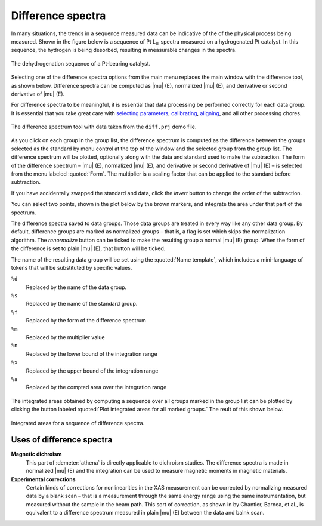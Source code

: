 .. _diff-sec:

Difference spectra
==================

In many situations, the trends in a sequence measured data can be
indicative of the of the physical process being measured. Shown in the
figure below is a sequence of Pt L\ :sub:`III` spectra measured on a
hydrogenated Pt catalyst. In this sequence, the hydrogen is being
desorbed, resulting in measurable changes in the spectra.

.. _fig-diff-mu:


.. figure:: ../../_images/diff_mu.png
   :target: ../_images/diff_mu.png
   :width: 45%
   :align: center

   The dehydrogenation sequence of a Pt-bearing catalyst.

Selecting one of the difference spectra options from the main menu
replaces the main window with the difference tool, as shown below.
Difference spectra can be computed as |mu| (E), normalized |mu| (E),
and derivative or second derivative of |mu| (E).

For difference spectra to be meaningful, it is essential that data
processing be performed correctly for each data group. It is essential
that you take great care with `selecting parameters
<../params/constrain.html>`__, `calibrating <../process/cal.html>`__,
`aligning <../process/align.html>`__, and all other processing chores.

.. _fig-diff:

.. figure:: ../../_images/diff.png
   :target: ../_images/diff.png
   :width: 65%
   :align: center

   The difference spectrum tool with data taken from the ``diff.prj``
   demo file.

As you click on each group in the group list, the difference spectrum
is computed as the difference between the groups selected as the
standard by menu control at the top of the window and the selected
group from the group list. The difference spectrum will be plotted,
optionally along with the data and standard used to make the
subtraction. The form of the difference spectrum – |mu| (E),
normalized |mu| (E), and derivative or second derivative of |mu| (E) –
is selected from the menu labeled :quoted:`Form`. The multiplier is a
scaling factor that can be applied to the standard before subtraction.

If you have accidentally swapped the standard and data, click the
:title:`invert` button to change the order of the subtraction.

You can select two points, shown in the plot below by the brown markers,
and integrate the area under that part of the spectrum.

The difference spectra saved to data groups. Those data groups are
treated in every way like any other data group. By default, difference
groups are marked as normalized groups – that is, a flag is set which
skips the normalization algorithm. The :title:`renormalize` button can
be ticked to make the resulting group a normal |mu| (E) group. When
the form of the difference is set to plain |mu| (E), that button will
be ticked.

The name of the resulting data group will be set using the
:quoted:`Name template`, which includes a mini-language of tokens that
will be substituted by specific values.

``%d``
    Replaced by the name of the data group.
``%s``
    Replaced by the name of the standard group.
``%f``
    Replaced by the form of the difference spectrum
``%m``
    Replaced by the multiplier value
``%n``
    Replaced by the lower bound of the integration range
``%x``
    Replaced by the upper bound of the integration range
``%a``
    Replaced by the compted area over the integration range


.. subfigstart::

.. _fig-diff-diff:
   
.. figure:: ../../_images/diff_diff.png
   :target: ../_images/diff_diff.png
   :width: 100%

.. _fig-diff-diffsequence:
   
.. figure:: ../../_images/diff_diffsequence.png
   :target: ../_images/diff_diffsequence.png
   :width: 100%

.. subfigend::
   :width: 0.4
   :label: fig-diffdiff

   (Left) The difference spectra between the first group in the list and
   the current group in the screenshot of the difference tool. (Right) The
   difference spectra plotted after making data groups from each one.



The integrated areas obtained by computing a sequence over all groups
marked in the group list can be plotted by clicking the button labeled
:quoted:`Plot integrated areas for all marked groups.` The reult of this shown
below.

.. _fig-diffareas:

.. figure:: ../../_images/diff_areas.png
   :target: ../_images/diff_areas.png
   :width: 45%
   :align: center

   Integrated areas for a sequence of difference spectra.



Uses of difference spectra
--------------------------

**Magnetic dichroism**
    This part of :demeter:`athena` is directly applicable to dichroism studies. The
    difference spectra is made in normalized |mu| (E) and the integration
    can be used to measure magnetic moments in magnetic materials.
**Experimental corrections**
    Certain kinds of corrections for nonlinearities in the XAS
    measurement can be corrected by normalizing measured data by a blank
    scan – that is a measurement through the same energy range using the
    same instrumentation, but measured without the sample in the beam
    path. This sort of correction, as shown in by Chantler, Barnea, et al.,
    is equivalent to a difference spectrum measured in plain |mu| (E)
    between the data and balnk scan.

    .. bibliography:: ../athena.bib
       :filter: author % "Barnea"
       :list: bullet
